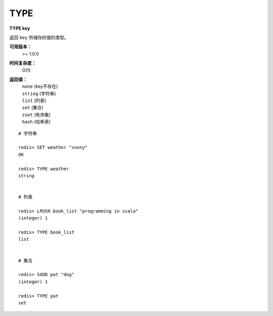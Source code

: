 .. _type:

TYPE
=====

**TYPE key**

返回 ``key`` 所储存的值的类型。

**可用版本：**
    >= 1.0.0

**时间复杂度：**
    O(1)

**返回值：**
    |  ``none`` (key不存在)
    |  ``string`` (字符串)
    |  ``list`` (列表)
    |  ``set`` (集合)
    |  ``zset`` (有序集)
    |  ``hash`` (哈希表)

::
    
    # 字符串

    redis> SET weather "sunny"
    OK

    redis> TYPE weather 
    string

    
    # 列表

    redis> LPUSH book_list "programming in scala"
    (integer) 1

    redis> TYPE book_list 
    list

    
    # 集合

    redis> SADD pat "dog"
    (integer) 1

    redis> TYPE pat
    set
